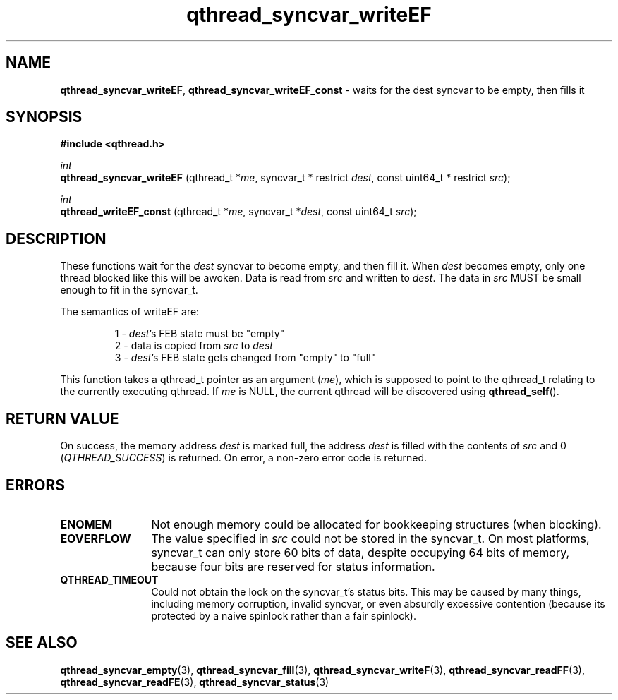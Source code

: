 .TH qthread_syncvar_writeEF 3 "JUNE 2010" libqthread "libqthread"
.SH NAME
.BR qthread_syncvar_writeEF ,
.B qthread_syncvar_writeEF_const
\- waits for the dest syncvar to be empty, then fills it
.SH SYNOPSIS
.B #include <qthread.h>

.I int
.br
.B qthread_syncvar_writeEF
.RI "(qthread_t *" me ", syncvar_t * restrict " dest ", const uint64_t * restrict " src );
.PP
.I int
.br
.B qthread_writeEF_const
.RI "(qthread_t *" me ", syncvar_t *" dest ", const uint64_t " src );
.SH DESCRIPTION
These functions wait for the
.I dest
syncvar to become empty, and then fill it. When
.I dest
becomes empty, only one thread blocked like this will be awoken. Data is read
from
.I src
and written to
.IR dest .
The data in
.I src
MUST be small enough to fit in the syncvar_t.
.PP
The semantics of writeEF are:
.RS
.PP
1 -
.IR dest 's
FEB state must be "empty"
.br
2 - data is copied from
.I src
to
.I dest
.br
3 -
.IR dest 's
FEB state gets changed from "empty" to "full"
.RE
.PP
This function takes a qthread_t pointer as an argument
.RI ( me ),
which is supposed to point to the qthread_t relating to the currently executing
qthread. If
.I me
is NULL, the current qthread will be discovered using
.BR qthread_self ().
.SH RETURN VALUE
On success, the memory address
.I dest
is marked full, the address
.I dest
is filled with the contents of
.I src
and 0
.RI ( QTHREAD_SUCCESS )
is returned. On error, a non-zero error code is returned.
.SH ERRORS
.TP 12
.B ENOMEM
Not enough memory could be allocated for bookkeeping structures (when blocking).
.TP
.B EOVERFLOW
The value specified in
.I src
could not be stored in the syncvar_t. On most platforms, syncvar_t can only
store 60 bits of data, despite occupying 64 bits of memory, because four bits
are reserved for status information.
.TP
.B QTHREAD_TIMEOUT
Could not obtain the lock on the syncvar_t's status bits. This may be caused by
many things, including memory corruption, invalid syncvar, or even absurdly
excessive contention (because its protected by a naive spinlock rather than a
fair spinlock).
.SH SEE ALSO
.BR qthread_syncvar_empty (3),
.BR qthread_syncvar_fill (3),
.BR qthread_syncvar_writeF (3),
.BR qthread_syncvar_readFF (3),
.BR qthread_syncvar_readFE (3),
.BR qthread_syncvar_status (3)
